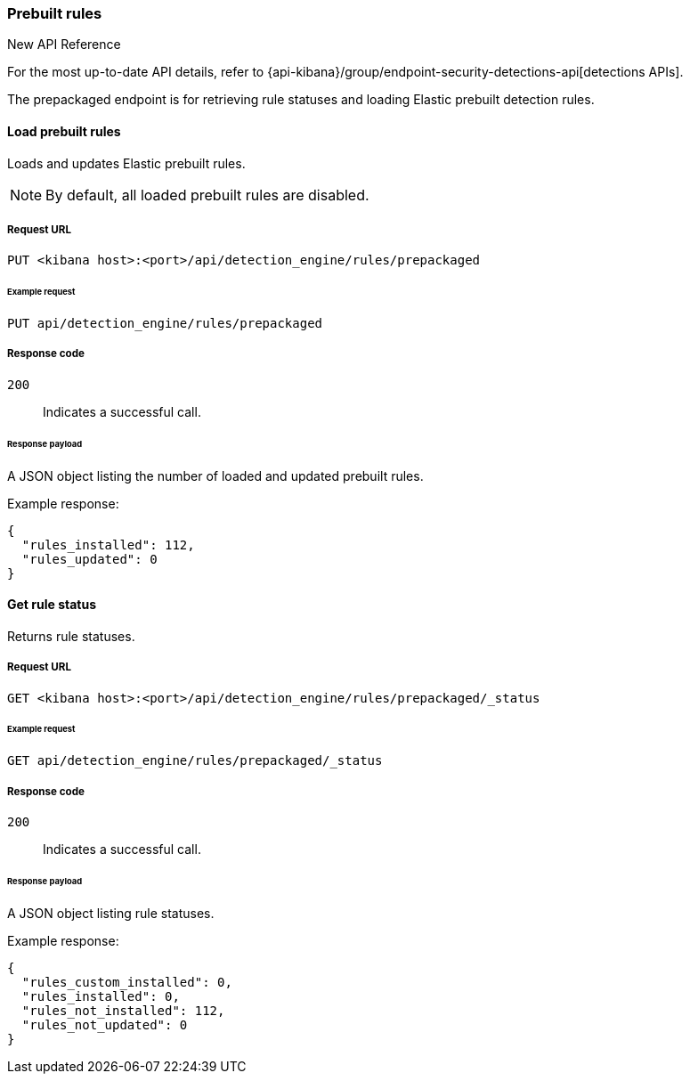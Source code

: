 [[prebuilt-rules-api]]
[role="xpack"]
=== Prebuilt rules

.New API Reference
[sidebar]
--
For the most up-to-date API details, refer to {api-kibana}/group/endpoint-security-detections-api[detections APIs].
--

The prepackaged endpoint is for retrieving rule statuses and loading Elastic
prebuilt detection rules.

==== Load prebuilt rules

Loads and updates Elastic prebuilt rules.

NOTE: By default, all loaded prebuilt rules are disabled.

===== Request URL

`PUT <kibana host>:<port>/api/detection_engine/rules/prepackaged`

====== Example request

[source,console]
--------------------------------------------------
PUT api/detection_engine/rules/prepackaged
--------------------------------------------------
// KIBANA

===== Response code

`200`::
    Indicates a successful call.

====== Response payload

A JSON object listing the number of loaded and updated prebuilt rules.

Example response:

[source,json]
--------------------------------------------------
{
  "rules_installed": 112,
  "rules_updated": 0
}
--------------------------------------------------

==== Get rule status

Returns rule statuses.

===== Request URL

`GET <kibana host>:<port>/api/detection_engine/rules/prepackaged/_status`

====== Example request

[source,console]
--------------------------------------------------
GET api/detection_engine/rules/prepackaged/_status
--------------------------------------------------
// KIBANA

===== Response code

`200`::
    Indicates a successful call.

====== Response payload

A JSON object listing rule statuses.

Example response:

[source,json]
--------------------------------------------------
{
  "rules_custom_installed": 0,
  "rules_installed": 0,
  "rules_not_installed": 112,
  "rules_not_updated": 0
}
--------------------------------------------------
